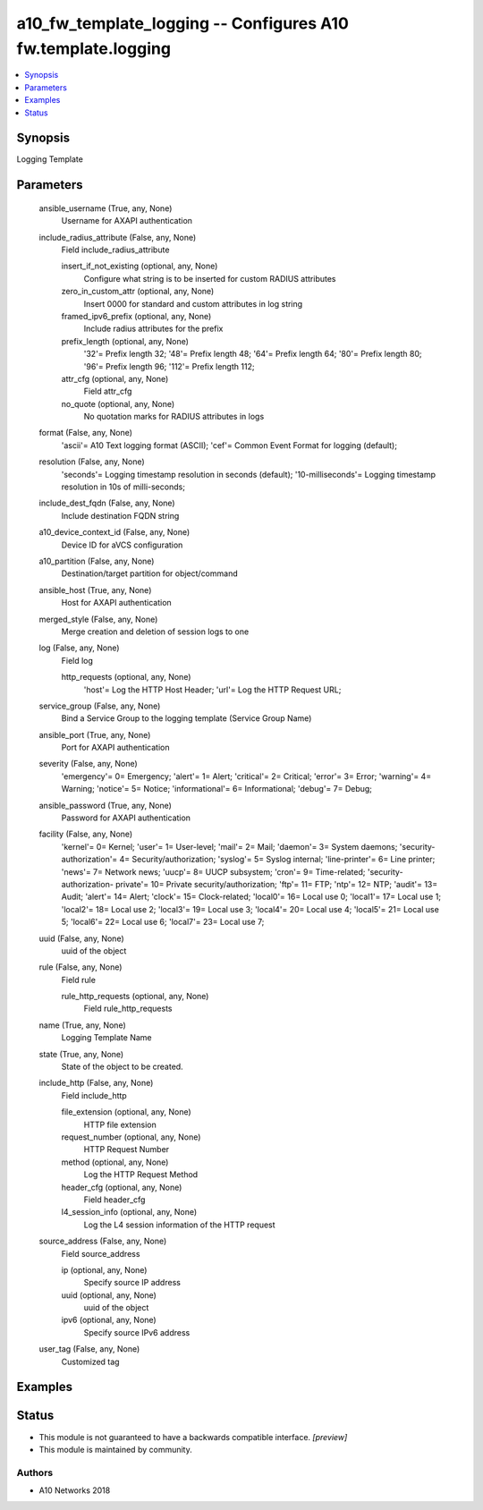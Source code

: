 .. _a10_fw_template_logging_module:


a10_fw_template_logging -- Configures A10 fw.template.logging
=============================================================

.. contents::
   :local:
   :depth: 1


Synopsis
--------

Logging Template






Parameters
----------

  ansible_username (True, any, None)
    Username for AXAPI authentication


  include_radius_attribute (False, any, None)
    Field include_radius_attribute


    insert_if_not_existing (optional, any, None)
      Configure what string is to be inserted for custom RADIUS attributes


    zero_in_custom_attr (optional, any, None)
      Insert 0000 for standard and custom attributes in log string


    framed_ipv6_prefix (optional, any, None)
      Include radius attributes for the prefix


    prefix_length (optional, any, None)
      '32'= Prefix length 32; '48'= Prefix length 48; '64'= Prefix length 64; '80'= Prefix length 80; '96'= Prefix length 96; '112'= Prefix length 112;


    attr_cfg (optional, any, None)
      Field attr_cfg


    no_quote (optional, any, None)
      No quotation marks for RADIUS attributes in logs



  format (False, any, None)
    'ascii'= A10 Text logging format (ASCII); 'cef'= Common Event Format for logging (default);


  resolution (False, any, None)
    'seconds'= Logging timestamp resolution in seconds (default); '10-milliseconds'= Logging timestamp resolution in 10s of milli-seconds;


  include_dest_fqdn (False, any, None)
    Include destination FQDN string


  a10_device_context_id (False, any, None)
    Device ID for aVCS configuration


  a10_partition (False, any, None)
    Destination/target partition for object/command


  ansible_host (True, any, None)
    Host for AXAPI authentication


  merged_style (False, any, None)
    Merge creation and deletion of session logs to one


  log (False, any, None)
    Field log


    http_requests (optional, any, None)
      'host'= Log the HTTP Host Header; 'url'= Log the HTTP Request URL;



  service_group (False, any, None)
    Bind a Service Group to the logging template (Service Group Name)


  ansible_port (True, any, None)
    Port for AXAPI authentication


  severity (False, any, None)
    'emergency'= 0= Emergency; 'alert'= 1= Alert; 'critical'= 2= Critical; 'error'= 3= Error; 'warning'= 4= Warning; 'notice'= 5= Notice; 'informational'= 6= Informational; 'debug'= 7= Debug;


  ansible_password (True, any, None)
    Password for AXAPI authentication


  facility (False, any, None)
    'kernel'= 0= Kernel; 'user'= 1= User-level; 'mail'= 2= Mail; 'daemon'= 3= System daemons; 'security-authorization'= 4= Security/authorization; 'syslog'= 5= Syslog internal; 'line-printer'= 6= Line printer; 'news'= 7= Network news; 'uucp'= 8= UUCP subsystem; 'cron'= 9= Time-related; 'security-authorization- private'= 10= Private security/authorization; 'ftp'= 11= FTP; 'ntp'= 12= NTP; 'audit'= 13= Audit; 'alert'= 14= Alert; 'clock'= 15= Clock-related; 'local0'= 16= Local use 0; 'local1'= 17= Local use 1; 'local2'= 18= Local use 2; 'local3'= 19= Local use 3; 'local4'= 20= Local use 4; 'local5'= 21= Local use 5; 'local6'= 22= Local use 6; 'local7'= 23= Local use 7;


  uuid (False, any, None)
    uuid of the object


  rule (False, any, None)
    Field rule


    rule_http_requests (optional, any, None)
      Field rule_http_requests



  name (True, any, None)
    Logging Template Name


  state (True, any, None)
    State of the object to be created.


  include_http (False, any, None)
    Field include_http


    file_extension (optional, any, None)
      HTTP file extension


    request_number (optional, any, None)
      HTTP Request Number


    method (optional, any, None)
      Log the HTTP Request Method


    header_cfg (optional, any, None)
      Field header_cfg


    l4_session_info (optional, any, None)
      Log the L4 session information of the HTTP request



  source_address (False, any, None)
    Field source_address


    ip (optional, any, None)
      Specify source IP address


    uuid (optional, any, None)
      uuid of the object


    ipv6 (optional, any, None)
      Specify source IPv6 address



  user_tag (False, any, None)
    Customized tag









Examples
--------

.. code-block:: yaml+jinja

    





Status
------




- This module is not guaranteed to have a backwards compatible interface. *[preview]*


- This module is maintained by community.



Authors
~~~~~~~

- A10 Networks 2018

